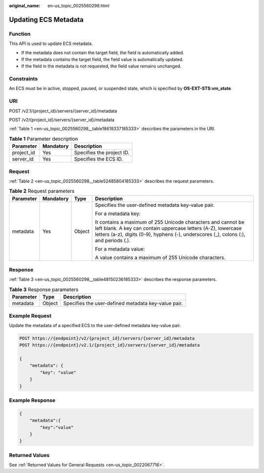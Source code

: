 :original_name: en-us_topic_0025560298.html

.. _en-us_topic_0025560298:

Updating ECS Metadata
=====================

Function
--------

This API is used to update ECS metadata.

-  If the metadata does not contain the target field, the field is automatically added.
-  If the metadata contains the target field, the field value is automatically updated.
-  If the field in the metadata is not requested, the field value remains unchanged.

Constraints
-----------

An ECS must be in active, stopped, paused, or suspended state, which is specified by **OS-EXT-STS:vm_state**.

URI
---

POST /v2.1/{project_id}/servers/{server_id}/metadata

POST /v2/{project_id}/servers/{server_id}/metadata

:ref:`Table 1 <en-us_topic_0025560298__table18618337185333>` describes the parameters in the URI.

.. _en-us_topic_0025560298__table18618337185333:

.. table:: **Table 1** Parameter description

   ========== ========= =========================
   Parameter  Mandatory Description
   ========== ========= =========================
   project_id Yes       Specifies the project ID.
   server_id  Yes       Specifies the ECS ID.
   ========== ========= =========================

Request
-------

:ref:`Table 2 <en-us_topic_0025560298__table52485804185333>` describes the request parameters.

.. _en-us_topic_0025560298__table52485804185333:

.. table:: **Table 2** Request parameters

   +-----------------+-----------------+-----------------+------------------------------------------------------------------------------------------------------------------------------------------------------------------------------------------------------------------------+
   | Parameter       | Mandatory       | Type            | Description                                                                                                                                                                                                            |
   +=================+=================+=================+========================================================================================================================================================================================================================+
   | metadata        | Yes             | Object          | Specifies the user-defined metadata key-value pair.                                                                                                                                                                    |
   |                 |                 |                 |                                                                                                                                                                                                                        |
   |                 |                 |                 | For a metadata key:                                                                                                                                                                                                    |
   |                 |                 |                 |                                                                                                                                                                                                                        |
   |                 |                 |                 | It contains a maximum of 255 Unicode characters and cannot be left blank. A key can contain uppercase letters (A-Z), lowercase letters (a-z), digits (0-9), hyphens (-), underscores (_), colons (:), and periods (.). |
   |                 |                 |                 |                                                                                                                                                                                                                        |
   |                 |                 |                 | For a metadata value:                                                                                                                                                                                                  |
   |                 |                 |                 |                                                                                                                                                                                                                        |
   |                 |                 |                 | A value contains a maximum of 255 Unicode characters.                                                                                                                                                                  |
   +-----------------+-----------------+-----------------+------------------------------------------------------------------------------------------------------------------------------------------------------------------------------------------------------------------------+

Response
--------

:ref:`Table 3 <en-us_topic_0025560298__table48150236185333>` describes the response parameters.

.. _en-us_topic_0025560298__table48150236185333:

.. table:: **Table 3** Response parameters

   ========= ====== ===================================================
   Parameter Type   Description
   ========= ====== ===================================================
   metadata  Object Specifies the user-defined metadata key-value pair.
   ========= ====== ===================================================

Example Request
---------------

Update the metadata of a specified ECS to the user-defined metadata key-value pair.

.. code-block:: text

   POST https://{endpoint}/v2/{project_id}/servers/{server_id}/metadata
   POST https://{endpoint}/v2.1/{project_id}/servers/{server_id}/metadata

   {
       "metadata": {
           "key": "value"
       }
   }

Example Response
----------------

.. code-block::

   {
       "metadata":{
           "key":"value"
       }
   }

Returned Values
---------------

See :ref:`Returned Values for General Requests <en-us_topic_0022067716>`.
